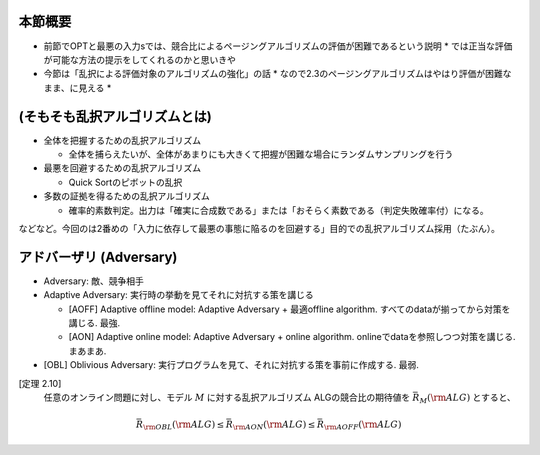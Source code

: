 本節概要
------------------------------------------------------------
* 前節でOPTと最悪の入力sでは、競合比によるページングアルゴリズムの評価が困難であるという説明
  * では正当な評価が可能な方法の提示をしてくれるのかと思いきや
* 今節は「乱択による評価対象のアルゴリズムの強化」の話
  * なので2.3のページングアルゴリズムはやはり評価が困難なまま、に見える
  * 


(そもそも乱択アルゴリズムとは)
------------------------------------------------------------

* 全体を把握するための乱択アルゴリズム

  * 全体を捕らえたいが、全体があまりにも大きくて把握が困難な場合にランダムサンプリングを行う

* 最悪を回避するための乱択アルゴリズム

  * Quick Sortのピボットの乱択

* 多数の証拠を得るための乱択アルゴリズム

  * 確率的素数判定。出力は「確実に合成数である」または「おそらく素数である（判定失敗確率付）になる。

などなど。今回のは2番めの「入力に依存して最悪の事態に陥るのを回避する」目的での乱択アルゴリズム採用（たぶん）。

アドバーザリ (Adversary)
---------------------------------------------------------
* Adversary: 敵、競争相手

* Adaptive Adversary: 実行時の挙動を見てそれに対抗する策を講じる

  * [AOFF] Adaptive offline model: Adaptive Adversary + 最適offline algorithm. すべてのdataが揃ってから対策を講じる. 最強.
  * [AON] Adaptive online model: Adaptive Adversary + online algorithm. onlineでdataを参照しつつ対策を講じる. まあまあ.

* [OBL] Oblivious Adversary: 実行プログラムを見て、それに対抗する策を事前に作成する. 最弱.

[定理 2.10]
   任意のオンライン問題に対し、モデル :math:`M` に対する乱択アルゴリズム ALGの競合比の期待値を :math:`\bar{R}_M ({\rm ALG})` とすると、
.. math::
   \bar{R}_{\rm OBL}({\rm ALG}) \leq \bar{R}_{\rm AON}({\rm ALG}) \leq \bar{R}_{\rm AOFF}({\rm ALG})
